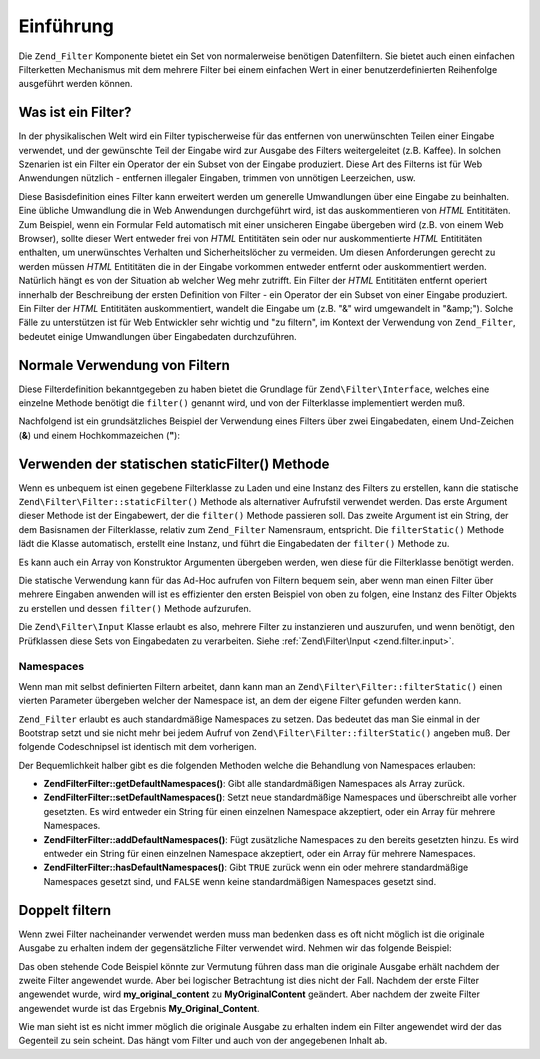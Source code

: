 .. EN-Revision: none
.. _zend.filter.introduction:

Einführung
==========

Die ``Zend_Filter`` Komponente bietet ein Set von normalerweise benötigen Datenfiltern. Sie bietet auch einen
einfachen Filterketten Mechanismus mit dem mehrere Filter bei einem einfachen Wert in einer benutzerdefinierten
Reihenfolge ausgeführt werden können.

.. _zend.filter.introduction.definition:

Was ist ein Filter?
-------------------

In der physikalischen Welt wird ein Filter typischerweise für das entfernen von unerwünschten Teilen einer
Eingabe verwendet, und der gewünschte Teil der Eingabe wird zur Ausgabe des Filters weitergeleitet (z.B. Kaffee).
In solchen Szenarien ist ein Filter ein Operator der ein Subset von der Eingabe produziert. Diese Art des Filterns
ist für Web Anwendungen nützlich - entfernen illegaler Eingaben, trimmen von unnötigen Leerzeichen, usw.

Diese Basisdefinition eines Filter kann erweitert werden um generelle Umwandlungen über eine Eingabe zu
beinhalten. Eine übliche Umwandlung die in Web Anwendungen durchgeführt wird, ist das auskommentieren von *HTML*
Entititäten. Zum Beispiel, wenn ein Formular Feld automatisch mit einer unsicheren Eingabe übergeben wird (z.B.
von einem Web Browser), sollte dieser Wert entweder frei von *HTML* Entititäten sein oder nur auskommentierte
*HTML* Entititäten enthalten, um unerwünschtes Verhalten und Sicherheitslöcher zu vermeiden. Um diesen
Anforderungen gerecht zu werden müssen *HTML* Entititäten die in der Eingabe vorkommen entweder entfernt oder
auskommentiert werden. Natürlich hängt es von der Situation ab welcher Weg mehr zutrifft. Ein Filter der *HTML*
Entititäten entfernt operiert innerhalb der Beschreibung der ersten Definition von Filter - ein Operator der ein
Subset von einer Eingabe produziert. Ein Filter der *HTML* Entititäten auskommentiert, wandelt die Eingabe um
(z.B. "&" wird umgewandelt in "&amp;"). Solche Fälle zu unterstützen ist für Web Entwickler sehr wichtig und "zu
filtern", im Kontext der Verwendung von ``Zend_Filter``, bedeutet einige Umwandlungen über Eingabedaten
durchzuführen.

.. _zend.filter.introduction.using:

Normale Verwendung von Filtern
------------------------------

Diese Filterdefinition bekanntgegeben zu haben bietet die Grundlage für ``Zend\Filter\Interface``, welches eine
einzelne Methode benötigt die ``filter()`` genannt wird, und von der Filterklasse implementiert werden muß.

Nachfolgend ist ein grundsätzliches Beispiel der Verwendung eines Filters über zwei Eingabedaten, einem
Und-Zeichen (**&**) und einem Hochkommazeichen (**"**):

.. code-block:: php
   :linenos:

   $htmlEntities = new Zend\Filter\HtmlEntities();

   echo $htmlEntities->filter('&'); // &
   echo $htmlEntities->filter('"'); // "

.. _zend.filter.introduction.static:

Verwenden der statischen staticFilter() Methode
-----------------------------------------------

Wenn es unbequem ist einen gegebene Filterklasse zu Laden und eine Instanz des Filters zu erstellen, kann die
statische ``Zend\Filter\Filter::staticFilter()`` Methode als alternativer Aufrufstil verwendet werden. Das erste Argument
dieser Methode ist der Eingabewert, der die ``filter()`` Methode passieren soll. Das zweite Argument ist ein
String, der dem Basisnamen der Filterklasse, relativ zum ``Zend_Filter`` Namensraum, entspricht. Die
``filterStatic()`` Methode lädt die Klasse automatisch, erstellt eine Instanz, und führt die Eingabedaten der
``filter()`` Methode zu.

.. code-block:: php
   :linenos:

   echo Zend\Filter\Filter::filterStatic('&', 'HtmlEntities');

Es kann auch ein Array von Konstruktor Argumenten übergeben werden, wen diese für die Filterklasse benötigt
werden.

.. code-block:: php
   :linenos:

   echo Zend\Filter\Filter::filterStatic('"',
                                  'HtmlEntities',
                                  array('quotestyle' => ENT_QUOTES));

Die statische Verwendung kann für das Ad-Hoc aufrufen von Filtern bequem sein, aber wenn man einen Filter über
mehrere Eingaben anwenden will ist es effizienter den ersten Beispiel von oben zu folgen, eine Instanz des Filter
Objekts zu erstellen und dessen ``filter()`` Methode aufzurufen.

Die ``Zend\Filter\Input`` Klasse erlaubt es also, mehrere Filter zu instanzieren und auszurufen, und wenn
benötigt, den Prüfklassen diese Sets von Eingabedaten zu verarbeiten. Siehe :ref:`Zend\Filter\Input
<zend.filter.input>`.

.. _zend.filter.introduction.static.namespaces:

Namespaces
^^^^^^^^^^

Wenn man mit selbst definierten Filtern arbeitet, dann kann man an ``Zend\Filter\Filter::filterStatic()`` einen vierten
Parameter übergeben welcher der Namespace ist, an dem der eigene Filter gefunden werden kann.

.. code-block:: php
   :linenos:

   echo Zend\Filter\Filter::filterStatic(
       '"',
       'MyFilter',
       array($parameters),
       array('FirstNamespace', 'SecondNamespace')
   );

``Zend_Filter`` erlaubt es auch standardmäßige Namespaces zu setzen. Das bedeutet das man Sie einmal in der
Bootstrap setzt und sie nicht mehr bei jedem Aufruf von ``Zend\Filter\Filter::filterStatic()`` angeben muß. Der folgende
Codeschnipsel ist identisch mit dem vorherigen.

.. code-block:: php
   :linenos:

   Zend\Filter\Filter::setDefaultNamespaces(array('FirstNamespace', 'SecondNamespace'));
   echo Zend\Filter\Filter::filterStatic('"', 'MyFilter', array($parameters));
   echo Zend\Filter\Filter::filterStatic('"', 'OtherFilter', array($parameters));

Der Bequemlichkeit halber gibt es die folgenden Methoden welche die Behandlung von Namespaces erlauben:

- **Zend\Filter\Filter::getDefaultNamespaces()**: Gibt alle standardmäßigen Namespaces als Array zurück.

- **Zend\Filter\Filter::setDefaultNamespaces()**: Setzt neue standardmäßige Namespaces und überschreibt alle vorher
  gesetzten. Es wird entweder ein String für einen einzelnen Namespace akzeptiert, oder ein Array für mehrere
  Namespaces.

- **Zend\Filter\Filter::addDefaultNamespaces()**: Fügt zusätzliche Namespaces zu den bereits gesetzten hinzu. Es wird
  entweder ein String für einen einzelnen Namespace akzeptiert, oder ein Array für mehrere Namespaces.

- **Zend\Filter\Filter::hasDefaultNamespaces()**: Gibt ``TRUE`` zurück wenn ein oder mehrere standardmäßige Namespaces
  gesetzt sind, und ``FALSE`` wenn keine standardmäßigen Namespaces gesetzt sind.

.. _zend.filter.introduction.caveats:

Doppelt filtern
---------------

Wenn zwei Filter nacheinander verwendet werden muss man bedenken dass es oft nicht möglich ist die originale
Ausgabe zu erhalten indem der gegensätzliche Filter verwendet wird. Nehmen wir das folgende Beispiel:

.. code-block:: php
   :linenos:

   $original = "my_original_content";

   // Einen Filter anwenden
   $filter   = new Zend\Filter\Word\UnderscoreToCamelCase();
   $filtered = $filter->filter($original);

   // Sein gegenstück verwenden
   $filter2  = new Zend\Filter\Word\CamelCaseToUnderscore();
   $filtered = $filter2->filter($filtered)

Das oben stehende Code Beispiel könnte zur Vermutung führen dass man die originale Ausgabe erhält nachdem der
zweite Filter angewendet wurde. Aber bei logischer Betrachtung ist dies nicht der Fall. Nachdem der erste Filter
angewendet wurde, wird **my_original_content** zu **MyOriginalContent** geändert. Aber nachdem der zweite Filter
angewendet wurde ist das Ergebnis **My_Original_Content**.

Wie man sieht ist es nicht immer möglich die originale Ausgabe zu erhalten indem ein Filter angewendet wird der
das Gegenteil zu sein scheint. Das hängt vom Filter und auch von der angegebenen Inhalt ab.


